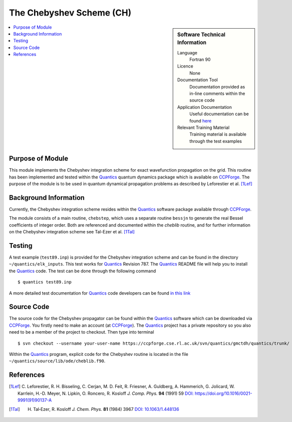 .. _cheblib:

######################### 
The Chebyshev Scheme (CH)
######################### 

.. sidebar:: Software Technical Information

  Language
    Fortran 90

  Licence
    None

  Documentation Tool
    Documentation provided as in-line comments within the source code

  Application Documentation
    Useful documentation can be found `here <http://chemb125.chem.ucl.ac.uk/worthgrp/quantics/doc/index.html>`_ 

  Relevant Training Material
    Training material is available through the test examples

.. contents:: :local:


Purpose of Module
_________________

This module implements the Chebyshev integration scheme for exact wavefunction propagation on the grid. 
This routine has been implemented and tested within the Quantics_ quantum dynamics package which is available on CCPForge_. 
The purpose of the module is to be used in quantum dynamical propagation problems as described by 
Leforestier et al. [1Lef]_ 


Background Information
______________________


Currently, the Chebyshev integration scheme resides within the Quantics_ software package available through CCPForge_.

The module consists of a main routine, ``chebstep``, which uses a separate routine ``bessjn`` to generate the 
real Bessel coefficients of integer order. 
Both are referenced and documented within the *cheblib* routine, and for further information on the Chebyshev integration 
scheme see Tal-Ezer et al. [1Tal]_


Testing
_______

A test example (``test89.inp``) is provided for the Chebyshev integration scheme and can be found in the directory 
``~/quantics/elk_inputs``. 
This test works for Quantics_ Revision 787. 
The Quantics_ README file will help you to install the Quantics_ code. 
The test can be done through the following command

::

      $ quantics test89.inp  

A more detailed test documentation for Quantics_ code developers can be found `in this link 
<http://chemb125.chem.ucl.ac.uk/worthgrp/quantics/doc/quantics/elk.html>`_

 
Source Code
___________

The source code for the Chebyshev propagator can be found within the Quantics_ software which can be downloaded via CCPForge_.  
You firstly need to make an account (at CCPForge_). 
The Quantics_ project has a private repository so you also need to be a member of the project to checkout. 
Then type into terminal

::

      $ svn checkout --username your-user-name https://ccpforge.cse.rl.ac.uk/svn/quantics/gmctdh/quantics/trunk/  


Within the Quantics_ program, explicit code for the Chebyshev routine is located in the file 
``~/quantics/source/lib/ode/cheblib.f90``.

.. _Quantics: http://chemb125.chem.ucl.ac.uk/worthgrp/quantics
.. _CCPFORGE: https://ccpforge.cse.rl.ac.uk/gf/project/quantics/


References
__________

.. [1Lef] C. Leforestier, R. H. Bisseling, C. Cerjan, M. D. Feit, R. Friesner, A. Guldberg, A. Hammerich, G. Jolicard, 
         W. Karrlein, H.-D. Meyer, N. Lipkin, O. Roncero, R. Kosloff *J. Comp. Phys.* **94** (1991) 59 
         `DOI: https://doi.org/10.1016/0021-9991(91)90137-A <http://www.sciencedirect.com/science/article/pii/002199919190137A>`_
.. [1Tal] H. Tal‐Ezer, R. Kosloff *J. Chem. Phys.* **81** (1984) 3967 `DOI: 10.1063/1.448136 <https://doi.org/10.1063/1.448136>`_


